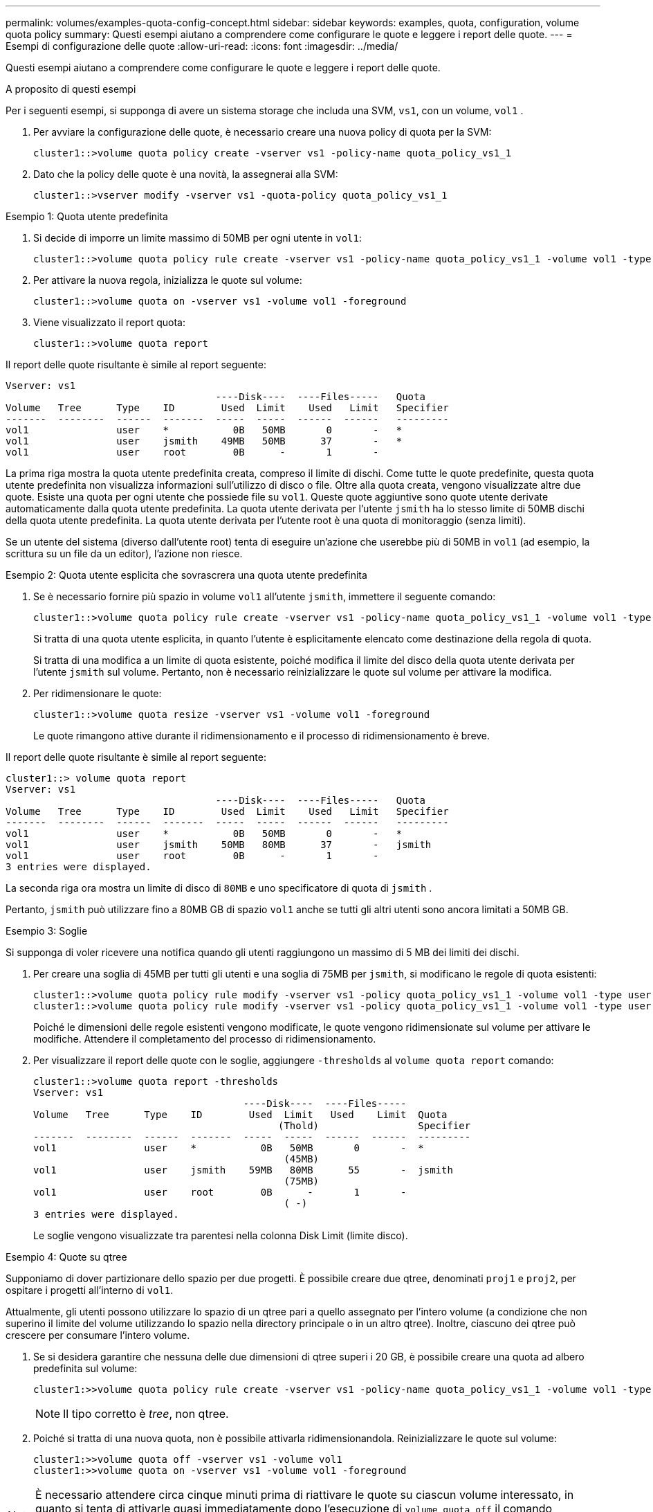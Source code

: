 ---
permalink: volumes/examples-quota-config-concept.html 
sidebar: sidebar 
keywords: examples, quota, configuration, volume quota policy 
summary: Questi esempi aiutano a comprendere come configurare le quote e leggere i report delle quote. 
---
= Esempi di configurazione delle quote
:allow-uri-read: 
:icons: font
:imagesdir: ../media/


[role="lead"]
Questi esempi aiutano a comprendere come configurare le quote e leggere i report delle quote.

.A proposito di questi esempi
Per i seguenti esempi, si supponga di avere un sistema storage che includa una SVM, `vs1`, con un volume, `vol1` .

. Per avviare la configurazione delle quote, è necessario creare una nuova policy di quota per la SVM:
+
[listing]
----
cluster1::>volume quota policy create -vserver vs1 -policy-name quota_policy_vs1_1
----
. Dato che la policy delle quote è una novità, la assegnerai alla SVM:
+
[listing]
----
cluster1::>vserver modify -vserver vs1 -quota-policy quota_policy_vs1_1
----


.Esempio 1: Quota utente predefinita
. Si decide di imporre un limite massimo di 50MB per ogni utente in `vol1`:
+
[listing]
----
cluster1::>volume quota policy rule create -vserver vs1 -policy-name quota_policy_vs1_1 -volume vol1 -type user -target "" -disk-limit 50MB -qtree ""
----
. Per attivare la nuova regola, inizializza le quote sul volume:
+
[listing]
----
cluster1::>volume quota on -vserver vs1 -volume vol1 -foreground
----
. Viene visualizzato il report quota:
+
[listing]
----
cluster1::>volume quota report
----


Il report delle quote risultante è simile al report seguente:

[listing]
----
Vserver: vs1
                                    ----Disk----  ----Files-----   Quota
Volume   Tree      Type    ID        Used  Limit    Used   Limit   Specifier
-------  --------  ------  -------  -----  -----  ------  ------   ---------
vol1               user    *           0B   50MB       0       -   *
vol1               user    jsmith    49MB   50MB      37       -   *
vol1               user    root        0B      -       1       -
----
La prima riga mostra la quota utente predefinita creata, compreso il limite di dischi. Come tutte le quote predefinite, questa quota utente predefinita non visualizza informazioni sull'utilizzo di disco o file. Oltre alla quota creata, vengono visualizzate altre due quote. Esiste una quota per ogni utente che possiede file su `vol1`. Queste quote aggiuntive sono quote utente derivate automaticamente dalla quota utente predefinita. La quota utente derivata per l'utente `jsmith` ha lo stesso limite di 50MB dischi della quota utente predefinita. La quota utente derivata per l'utente root è una quota di monitoraggio (senza limiti).

Se un utente del sistema (diverso dall'utente root) tenta di eseguire un'azione che userebbe più di 50MB in `vol1` (ad esempio, la scrittura su un file da un editor), l'azione non riesce.

.Esempio 2: Quota utente esplicita che sovrascrera una quota utente predefinita
. Se è necessario fornire più spazio in volume `vol1` all'utente `jsmith`, immettere il seguente comando:
+
[listing]
----
cluster1::>volume quota policy rule create -vserver vs1 -policy-name quota_policy_vs1_1 -volume vol1 -type user -target jsmith -disk-limit 80MB -qtree ""
----
+
Si tratta di una quota utente esplicita, in quanto l'utente è esplicitamente elencato come destinazione della regola di quota.

+
Si tratta di una modifica a un limite di quota esistente, poiché modifica il limite del disco della quota utente derivata per l'utente `jsmith` sul volume. Pertanto, non è necessario reinizializzare le quote sul volume per attivare la modifica.

. Per ridimensionare le quote:
+
[listing]
----
cluster1::>volume quota resize -vserver vs1 -volume vol1 -foreground
----
+
Le quote rimangono attive durante il ridimensionamento e il processo di ridimensionamento è breve.



Il report delle quote risultante è simile al report seguente:

[listing]
----
cluster1::> volume quota report
Vserver: vs1
                                    ----Disk----  ----Files-----   Quota
Volume   Tree      Type    ID        Used  Limit    Used   Limit   Specifier
-------  --------  ------  -------  -----  -----  ------  ------   ---------
vol1               user    *           0B   50MB       0       -   *
vol1               user    jsmith    50MB   80MB      37       -   jsmith
vol1               user    root        0B      -       1       -
3 entries were displayed.
----
La seconda riga ora mostra un limite di disco di `80MB` e uno specificatore di quota di `jsmith` .

Pertanto, `jsmith` può utilizzare fino a 80MB GB di spazio `vol1` anche se tutti gli altri utenti sono ancora limitati a 50MB GB.

.Esempio 3: Soglie
Si supponga di voler ricevere una notifica quando gli utenti raggiungono un massimo di 5 MB dei limiti dei dischi.

. Per creare una soglia di 45MB per tutti gli utenti e una soglia di 75MB per `jsmith`, si modificano le regole di quota esistenti:
+
[listing]
----
cluster1::>volume quota policy rule modify -vserver vs1 -policy quota_policy_vs1_1 -volume vol1 -type user -target "" -qtree "" -threshold 45MB
cluster1::>volume quota policy rule modify -vserver vs1 -policy quota_policy_vs1_1 -volume vol1 -type user -target jsmith -qtree "" -threshold 75MB
----
+
Poiché le dimensioni delle regole esistenti vengono modificate, le quote vengono ridimensionate sul volume per attivare le modifiche. Attendere il completamento del processo di ridimensionamento.

. Per visualizzare il report delle quote con le soglie, aggiungere `-thresholds` al `volume quota report` comando:
+
[listing]
----
cluster1::>volume quota report -thresholds
Vserver: vs1
                                    ----Disk----  ----Files-----
Volume   Tree      Type    ID        Used  Limit   Used    Limit  Quota
                                          (Thold)                 Specifier
-------  --------  ------  -------  -----  -----  ------  ------  ---------
vol1               user    *           0B   50MB       0       -  *
                                           (45MB)
vol1               user    jsmith    59MB   80MB      55       -  jsmith
                                           (75MB)
vol1               user    root        0B      -       1       -
                                           ( -)
3 entries were displayed.
----
+
Le soglie vengono visualizzate tra parentesi nella colonna Disk Limit (limite disco).



.Esempio 4: Quote su qtree
Supponiamo di dover partizionare dello spazio per due progetti. È possibile creare due qtree, denominati `proj1` e `proj2`, per ospitare i progetti all'interno di `vol1`.

Attualmente, gli utenti possono utilizzare lo spazio di un qtree pari a quello assegnato per l'intero volume (a condizione che non superino il limite del volume utilizzando lo spazio nella directory principale o in un altro qtree). Inoltre, ciascuno dei qtree può crescere per consumare l'intero volume.

. Se si desidera garantire che nessuna delle due dimensioni di qtree superi i 20 GB, è possibile creare una quota ad albero predefinita sul volume:
+
[listing]
----
cluster1:>>volume quota policy rule create -vserver vs1 -policy-name quota_policy_vs1_1 -volume vol1 -type tree -target "" -disk-limit 20GB
----
+

NOTE: Il tipo corretto è _tree_, non qtree.

. Poiché si tratta di una nuova quota, non è possibile attivarla ridimensionandola. Reinizializzare le quote sul volume:
+
[listing]
----
cluster1:>>volume quota off -vserver vs1 -volume vol1
cluster1:>>volume quota on -vserver vs1 -volume vol1 -foreground
----


[NOTE]
====
È necessario attendere circa cinque minuti prima di riattivare le quote su ciascun volume interessato, in quanto si tenta di attivarle quasi immediatamente dopo l'esecuzione di `volume quota off` il comando potrebbe causare errori. In alternativa, è possibile eseguire i comandi per reinizializzare le quote per un volume dal nodo che contiene il volume specifico.

====
Le quote non vengono applicate durante il processo di reinizializzazione, che richiede più tempo del processo di ridimensionamento.

Quando si visualizza un report quota, sono presenti diverse nuove righe. Alcune linee sono per le quote ad albero e alcune linee sono per le quote utente derivate.

Le nuove righe seguenti si riferiscono alle quote della struttura:

[listing]
----

                                    ----Disk----  ----Files-----   Quota
Volume   Tree      Type    ID        Used  Limit    Used   Limit   Specifier
-------  --------  ------  -------  -----  -----  ------  ------   ---------
...
vol1               tree    *           0B   20GB       0       -   *
vol1     proj1     tree    1           0B   20GB       1       -   proj1
vol1     proj2     tree    2           0B   20GB       1       -   proj2
...
----
La quota ad albero predefinita creata viene visualizzata nella prima nuova riga, con un asterisco (*) nella colonna ID. In risposta alla quota tree predefinita su un volume, ONTAP crea automaticamente quote tree derivate per ogni qtree del volume. Questi sono mostrati nelle linee dove `proj1` e `proj2` appaiono nella `Tree` colonna.

Le seguenti nuove righe si riferiscono alle quote utente derivate:

[listing]
----

                                    ----Disk----  ----Files-----   Quota
Volume   Tree      Type    ID        Used  Limit    Used   Limit   Specifier
-------  --------  ------  -------  -----  -----  ------  ------   ---------
...
vol1     proj1     user    *           0B   50MB       0       -
vol1     proj1     user    root        0B      -       1       -
vol1     proj2     user    *           0B   50MB       0       -
vol1     proj2     user    root        0B      -       1       -
...
----
Le quote utente predefinite su un volume vengono ereditate automaticamente per tutti i qtree contenuti in quel volume, se le quote sono attivate per i qtree. Quando è stata aggiunta la prima quota qtree, sono state attivate le quote sui qtree. Pertanto, sono state create quote utente predefinite derivate per ogni qtree. Questi sono indicati nelle righe in cui ID è asterisco (*).

Poiché l'utente root è il proprietario di un file, quando sono state create quote utente predefinite per ciascuno dei qtree, sono state create anche quote di rilevamento speciali per l'utente root su ciascuno dei qtree. Questi vengono visualizzati nelle righe in cui ID è root.

.Esempio 5: Quota utente su un qtree
. Hai deciso di limitare gli utenti a una minore quantità `proj1` di spazio nella qtree rispetto a quella presente nel volume complessivo.  `proj1`Pertanto, è consigliabile evitare di utilizzare oltre 10MB PB di dati nel qtree. Pertanto, si crea una quota utente predefinita per il qtree:
+
[listing]
----
cluster1::>volume quota policy rule create -vserver vs1 -policy-name quota_policy_vs1_1 -volume vol1 -type user -target "" -disk-limit 10MB -qtree proj1
----
+
Si tratta di una modifica a una quota esistente, in quanto modifica la quota utente predefinita per il qtree proj1 derivato dalla quota utente predefinita sul volume. Pertanto, è possibile attivare la modifica ridimensionando le quote. Una volta completato il processo di ridimensionamento, è possibile visualizzare il report delle quote.

+
Nel report delle quote viene visualizzata la seguente nuova riga che mostra la nuova quota utente esplicita per il qtree:

+
[listing]
----

                                    ----Disk----  ----Files-----   Quota
Volume   Tree      Type    ID        Used  Limit    Used   Limit   Specifier
-------  --------  ------  -------  -----  -----  ------  ------   ---------
vol1     proj1     user    *           0B   10MB       0       -   *
----
+
Tuttavia, `jsmith` all'utente non è consentito scrivere più dati nel qtree proj1 perché la quota creata per sovrascrivere la quota utente predefinita (per fornire più spazio) si trovava sul volume. Una volta aggiunta una quota utente predefinita sul `proj1` qtree, tale quota viene applicata e limita tutto lo spazio degli utenti in tale qtree, incluso `jsmith`.

. Per fornire più spazio all'utente `jsmith`, è necessario aggiungere una regola esplicita di quota utente per il qtree con un limite di 80MB dischi per ignorare la regola predefinita di quota utente per il qtree:
+
[listing]
----
cluster1::>volume quota policy rule create -vserver vs1 -policy-name quota_policy_vs1_1 -volume vol1 -type user -target jsmith -disk-limit 80MB -qtree proj1
----
+
Poiché si tratta di una quota esplicita per la quale esiste già una quota predefinita, la modifica viene attivata ridimensionando le quote. Una volta completato il processo di ridimensionamento, viene visualizzato un report delle quote.



Nel report delle quote viene visualizzata la seguente nuova riga:

[listing]
----

                                    ----Disk----  ----Files-----   Quota
Volume   Tree      Type    ID        Used  Limit    Used   Limit   Specifier
-------  --------  ------  -------  -----  -----  ------  ------   ---------
vol1     proj1     user    jsmith    61MB   80MB      57       -   jsmith
----
Il report finale sulle quote è simile al seguente:

[listing]
----
cluster1::>volume quota report
Vserver: vs1
                                    ----Disk----  ----Files-----   Quota
Volume   Tree      Type    ID        Used  Limit    Used   Limit   Specifier
-------  --------  ------  -------  -----  -----  ------  ------   ---------
vol1               tree    *           0B   20GB       0       -   *
vol1               user    *           0B   50MB       0       -   *
vol1               user    jsmith    70MB   80MB      65       -   jsmith
vol1     proj1     tree    1           0B   20GB       1       -   proj1
vol1     proj1     user    *           0B   10MB       0       -   *
vol1     proj1     user    root        0B      -       1       -
vol1     proj2     tree    2           0B   20GB       1       -   proj2
vol1     proj2     user    *           0B   50MB       0       -
vol1     proj2     user    root        0B      -       1       -
vol1               user    root        0B      -       3       -
vol1     proj1     user    jsmith    61MB   80MB      57       -   jsmith
11 entries were displayed.
----
L'utente `jsmith` deve rispettare i seguenti limiti di quota per scrivere su un file in `proj1`:

. La quota ad albero per il `proj1` qtree.
. Quota utente sul `proj1` qtree.
. La quota utente sul volume.

